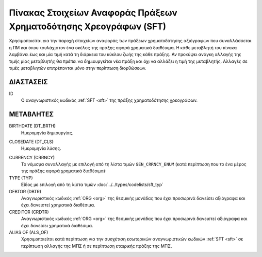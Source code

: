 
Πίνακας Στοιχείων Αναφοράς Πράξεων Χρηματοδότησης Χρεογράφων (SFΤ)
==================================================================
Χρησιμοποιείται για την παροχή στοιχείων αναφοράς των πράξεων χρηματοδότησης
αξιόγραφων που συναλλάσσεται η ΠΜ και όπου τουλάχιστον ένα σκέλος της
πράξης αφορά χρηματικά διαθέσιμα.  Η κάθε μεταβλητή του πίνακα λαμβάνει έως και
μία τιμή κατά τη διάρκεια του κύκλου ζωής της κάθε πράξης.  Αν προκύψει ανάγκη
αλλαγής της τιμής μίας μεταβλητής θα πρέπει να δημιουργείται νέα πράξη και όχι
να αλλάζει η τιμή της μεταβλητής.  Αλλαγές σε τιμές μεταβλητών επιτρέπονται
μόνο στην περίπτωση διορθώσεων.


ΔΙΑΣΤΑΣΕΙΣ
----------

ID
    Ο αναγνωριστικός κωδικός :ref:`SFT <sft>` της πράξης χρηματοδότησης χρεογράφων.


ΜΕΤΑΒΛΗΤΕΣ
----------

BIRTHDATE (DT_BRTH)
    Ημερομηνία δημιουργίας.

.. _oisftclose:

CLOSEDATE (DT_CLS)
    Ημερομηνία λύσης.

.. _sftcurrency:

CURRENCY (CRRNCY)
    Το νόμισμα συναλλαγής με επιλογή από τη λίστα τιμών ``GEN_CRRNCY_ENUM`` (κατά περίπτωση που το ένα μέρος της πράξης αφορά χρηματικά διαθέσιμα)·

TYPE (TYP)
    Είδος με επιλογή από τη λίστα τιμών :doc:`../../types/codelists/sft_typ`

DEBTOR (DBTR)
    Αναγνωριστικός κωδικός :ref:`ORG <org>` της θεσμικής μονάδας που έχει προσωρινά δανείσει αξιόγραφα και έχει δανειστεί χρηματικά διαθέσιμα.

CREDITOR (CRDTR)
    Αναγνωριστικός κωδικός :ref:`ORG <org>` της θεσμικής μονάδας που έχει προσωρινά δανειστεί αξιόγραφα και έχει δανείσει χρηματικά διαθέσιμα.

ALIAS OF (ALS_OF)
    Χρησιμοποιείται κατά περίπτωση για την συσχέτιση εσωτερικών αναγνωριστικών κωδικών :ref:`SFT <sft>` σε περίπτωση αλλαγής της ΜΠΣ ή σε περίπτωση εταιρικής πράξης της ΜΠΣ.
